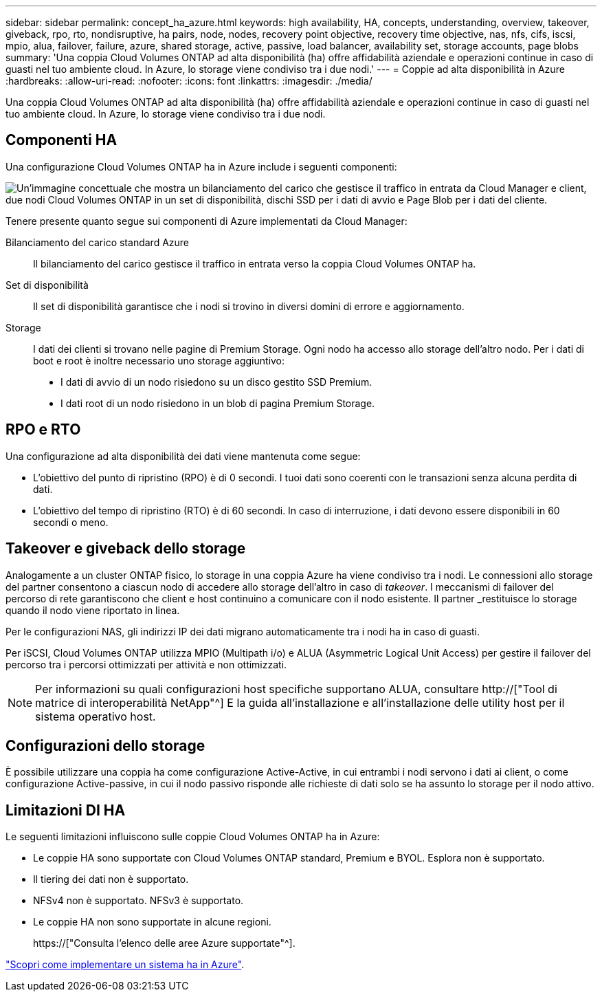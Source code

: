 ---
sidebar: sidebar 
permalink: concept_ha_azure.html 
keywords: high availability, HA, concepts, understanding, overview, takeover, giveback, rpo, rto, nondisruptive, ha pairs, node, nodes, recovery point objective, recovery time objective, nas, nfs, cifs, iscsi, mpio, alua, failover, failure, azure, shared storage, active, passive, load balancer, availability set, storage accounts, page blobs 
summary: 'Una coppia Cloud Volumes ONTAP ad alta disponibilità (ha) offre affidabilità aziendale e operazioni continue in caso di guasti nel tuo ambiente cloud. In Azure, lo storage viene condiviso tra i due nodi.' 
---
= Coppie ad alta disponibilità in Azure
:hardbreaks:
:allow-uri-read: 
:nofooter: 
:icons: font
:linkattrs: 
:imagesdir: ./media/


[role="lead"]
Una coppia Cloud Volumes ONTAP ad alta disponibilità (ha) offre affidabilità aziendale e operazioni continue in caso di guasti nel tuo ambiente cloud. In Azure, lo storage viene condiviso tra i due nodi.



== Componenti HA

Una configurazione Cloud Volumes ONTAP ha in Azure include i seguenti componenti:

image:diagram_ha_azure.png["Un'immagine concettuale che mostra un bilanciamento del carico che gestisce il traffico in entrata da Cloud Manager e client, due nodi Cloud Volumes ONTAP in un set di disponibilità, dischi SSD per i dati di avvio e Page Blob per i dati del cliente."]

Tenere presente quanto segue sui componenti di Azure implementati da Cloud Manager:

Bilanciamento del carico standard Azure:: Il bilanciamento del carico gestisce il traffico in entrata verso la coppia Cloud Volumes ONTAP ha.
Set di disponibilità:: Il set di disponibilità garantisce che i nodi si trovino in diversi domini di errore e aggiornamento.
Storage:: I dati dei clienti si trovano nelle pagine di Premium Storage. Ogni nodo ha accesso allo storage dell'altro nodo. Per i dati di boot e root è inoltre necessario uno storage aggiuntivo:
+
--
* I dati di avvio di un nodo risiedono su un disco gestito SSD Premium.
* I dati root di un nodo risiedono in un blob di pagina Premium Storage.


--




== RPO e RTO

Una configurazione ad alta disponibilità dei dati viene mantenuta come segue:

* L'obiettivo del punto di ripristino (RPO) è di 0 secondi. I tuoi dati sono coerenti con le transazioni senza alcuna perdita di dati.
* L'obiettivo del tempo di ripristino (RTO) è di 60 secondi. In caso di interruzione, i dati devono essere disponibili in 60 secondi o meno.




== Takeover e giveback dello storage

Analogamente a un cluster ONTAP fisico, lo storage in una coppia Azure ha viene condiviso tra i nodi. Le connessioni allo storage del partner consentono a ciascun nodo di accedere allo storage dell'altro in caso di _takeover_. I meccanismi di failover del percorso di rete garantiscono che client e host continuino a comunicare con il nodo esistente. Il partner _restituisce lo storage quando il nodo viene riportato in linea.

Per le configurazioni NAS, gli indirizzi IP dei dati migrano automaticamente tra i nodi ha in caso di guasti.

Per iSCSI, Cloud Volumes ONTAP utilizza MPIO (Multipath i/o) e ALUA (Asymmetric Logical Unit Access) per gestire il failover del percorso tra i percorsi ottimizzati per attività e non ottimizzati.


NOTE: Per informazioni su quali configurazioni host specifiche supportano ALUA, consultare http://["Tool di matrice di interoperabilità NetApp"^] E la guida all'installazione e all'installazione delle utility host per il sistema operativo host.



== Configurazioni dello storage

È possibile utilizzare una coppia ha come configurazione Active-Active, in cui entrambi i nodi servono i dati ai client, o come configurazione Active-passive, in cui il nodo passivo risponde alle richieste di dati solo se ha assunto lo storage per il nodo attivo.



== Limitazioni DI HA

Le seguenti limitazioni influiscono sulle coppie Cloud Volumes ONTAP ha in Azure:

* Le coppie HA sono supportate con Cloud Volumes ONTAP standard, Premium e BYOL. Esplora non è supportato.
* Il tiering dei dati non è supportato.
* NFSv4 non è supportato. NFSv3 è supportato.
* Le coppie HA non sono supportate in alcune regioni.
+
https://["Consulta l'elenco delle aree Azure supportate"^].



link:task_deploying_otc_azure.html["Scopri come implementare un sistema ha in Azure"].
